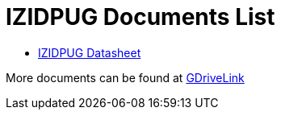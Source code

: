 = IZIDPUG Documents List

* xref:IZIDPUG:IZIDPUG-Datasheet.adoc[IZIDPUG Datasheet]

More documents can be found at https://drive.google.com/drive/folders/10NTnof7w9C9P7rWZST_8yUzmRJjkPAIe?usp=share_link[GDriveLink, window=_blank]

